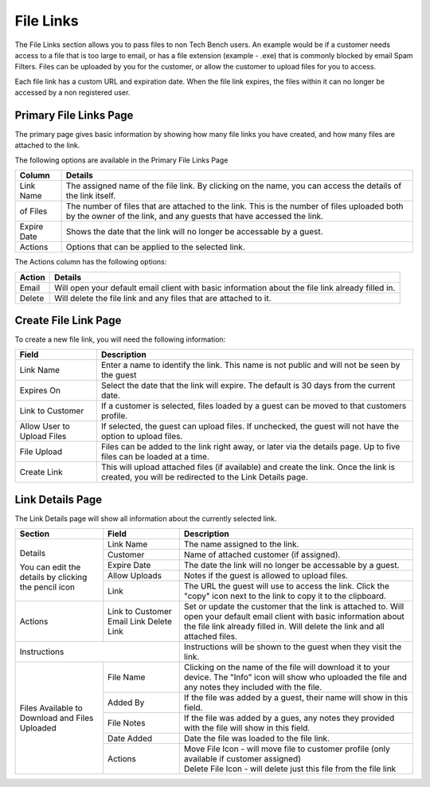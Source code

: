 File Links
==========

The File Links section allows you to pass files to non Tech Bench users.  An example would be if a customer needs access to a file that is too large to email, or has a file extension (example - .exe) that is commonly blocked by email Spam Filters.  Files can be uploaded by you for the customer, or allow the customer to upload files for you to access.

Each file link has a custom URL and expiration date.  When the file link expires, the files within it can no longer be accessed by a non registered user.

Primary File Links Page
-----------------------

.. image:: img/file_links_index.PNG
    :alt: File Links Landing Page
    
The primary page gives basic information by showing how many file links you have created, and how many files are attached to the link.  

The following options are available in the Primary File Links Page

===========     =======
Column          Details
===========     =======
Link Name       The assigned name of the file link.  By clicking on the name, you can access the details of the link itself.
of Files        The number of files that are attached to the link.  This is the number of files uploaded both by the owner of the link, and any guests that have accessed the link.
Expire Date     Shows the date that the link will no longer be accessable by a guest.
Actions         Options that can be applied to the selected link.
===========     =======

The Actions column has the following options:

======  =======
Action  Details
======  =======
Email   Will open your default email client with basic information about the file link already filled in.
Delete  Will delete the file link and any files that are attached to it.
======  =======

Create File Link Page
---------------------

.. image:: img/create_file_link.PNG
    :alt: New File Link Form
    
To create a new file link, you will need the following information:

==========================  ===========
Field                       Description
==========================  ===========
Link Name                   Enter a name to identify the link.  This name is not public and will not be seen by the guest
Expires On                  Select the date that the link will expire.  The default is 30 days from the current date.
Link to Customer            If a customer is selected, files loaded by a guest can be moved to that customers profile.
Allow User to Upload Files  If selected, the guest can upload files.  If unchecked, the guest will not have the option to upload files.
File Upload                 Files can be added to the link right away, or later via the details page.  Up to five files can be loaded at a time.
Create Link                 This will upload attached files (if available) and create the link.  Once the link is created, you will be redirected to the Link Details page.
==========================  ===========

Link Details Page
-----------------

.. image:: img/link_details.PNG
    :alt: Link Details Image

The Link Details page will show all information about the currently selected link. 

+-----------------------+-------------------+-------------------------------------------------------------------------------------------------------+
| Section               | Field             | Description                                                                                           |
+=======================+===================+=======================================================================================================+
| Details               | Link Name         | The name assigned to the link.                                                                        |
|                       +-------------------+-------------------------------------------------------------------------------------------------------+
| You can edit the      | Customer          | Name of attached customer (if assigned).                                                              |
| details by clicking   +-------------------+-------------------------------------------------------------------------------------------------------+
| the pencil icon       | Expire Date       | The date the link will no longer be accessable by a guest.                                            |
|                       +-------------------+-------------------------------------------------------------------------------------------------------+
|                       | Allow Uploads     | Notes if the guest is allowed to upload files.                                                        |
|                       +-------------------+-------------------------------------------------------------------------------------------------------+
|                       | Link              | The URL the guest will use to access the link.                                                        |
|                       |                   | Click the "copy" icon next to the link to copy it to the clipboard.                                   |
+-----------------------+-------------------+-------------------------------------------------------------------------------------------------------+
| Actions               | Link to Customer  | Set or update the customer that the link is attached to.                                              |
|                       | Email Link        | Will open your default email client with basic information about the file link already filled in.     |
|                       | Delete Link       | Will delete the link and all attached files.                                                          |
+-----------------------+-------------------+-------------------------------------------------------------------------------------------------------+
| Instructions                              | Instructions will be shown to the guest when they visit the link.                                     |
+-----------------------+-------------------+-------------------------------------------------------------------------------------------------------+
| Files Available       | File Name         | Clicking on the name of the file will download it to your device.                                     |
| to Download           |                   | The "Info" icon will show who uploaded the file and any notes they included with the file.            |
| and                   +-------------------+-------------------------------------------------------------------------------------------------------+    
| Files Uploaded        | Added By          | If the file was added by a guest, their name will show in this field.                                 |
|                       +-------------------+-------------------------------------------------------------------------------------------------------+
|                       | File Notes        | If the file was added by a gues, any notes they provided with the file will show in this field.       |
|                       +-------------------+-------------------------------------------------------------------------------------------------------+
|                       | Date Added        | Date the file was loaded to the file link.                                                            |
|                       +-------------------+-------------------------------------------------------------------------------------------------------+
|                       | Actions           | | Move File Icon - will move file to customer profile (only available if customer assigned)           |
|                       |                   | | Delete File Icon - will delete just this file from the file link                                    |
+-----------------------+-------------------+-------------------------------------------------------------------------------------------------------+
